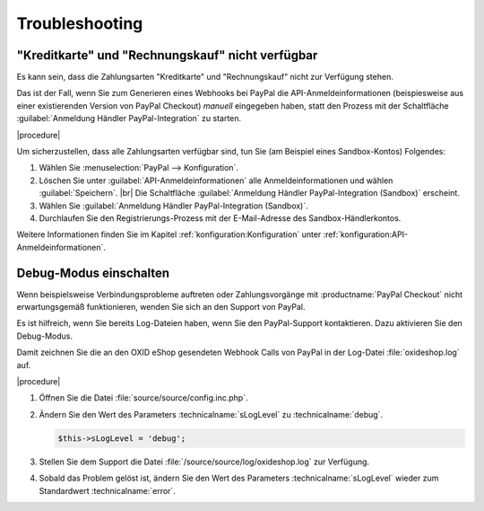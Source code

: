 Troubleshooting
===============

"Kreditkarte" und "Rechnungskauf" nicht verfügbar
-------------------------------------------------

Es kann sein, dass die Zahlungsarten "Kreditkarte" und "Rechnungskauf" nicht zur Verfügung stehen.

Das ist der Fall, wenn Sie zum Generieren eines Webhooks bei PayPal die API-Anmeldeinformationen (beispiesweise aus einer existierenden Version von PayPal Checkout) :emphasis:`manuell` eingegeben haben, statt den Prozess mit der Schaltfläche :guilabel:`Anmeldung Händler PayPal-Integration` zu starten.

|procedure|

Um sicherzustellen, dass alle Zahlungsarten verfügbar sind, tun Sie (am Beispiel eines Sandbox-Kontos) Folgendes:

1. Wählen Sie :menuselection:`PayPal --> Konfiguration`.
#. Löschen Sie unter :guilabel:`API-Anmeldeinformationen` alle Anmeldeinformationen und wählen :guilabel:`Speichern`.
   |br|
   Die Schaltfläche :guilabel:`Anmeldung Händler PayPal-Integration (Sandbox)` erscheint.
#. Wählen Sie :guilabel:`Anmeldung Händler PayPal-Integration (Sandbox)`.
#. Durchlaufen Sie den Registrierungs-Prozess mit der E-Mail-Adresse des Sandbox-Händlerkontos.

Weitere Informationen finden Sie im Kapitel :ref:`konfiguration:Konfiguration` unter :ref:`konfiguration:API-Anmeldeinformationen`.

Debug-Modus einschalten
-----------------------

Wenn beispielsweise Verbindungsprobleme auftreten oder Zahlungsvorgänge mit :productname:`PayPal Checkout` nicht erwartungsgemäß funktionieren, wenden Sie sich an den Support von PayPal.

.. todo: #ML: Was ist die Support-Adresse von Paypal?
.. todo: #tbd: Pfad der Logdatei verifizieren: :file:`/source/source/log/oxideshop.log`

Es ist hilfreich, wenn Sie bereits Log-Dateien haben, wenn Sie den PayPal-Support kontaktieren. Dazu aktivieren Sie den Debug-Modus.

Damit zeichnen Sie die an den OXID eShop gesendeten Webhook Calls von PayPal in der Log-Datei :file:`oxideshop.log` auf.

|procedure|

1. Öffnen Sie die Datei :file:`source/source/config.inc.php`.
#. Ändern Sie den Wert des Parameters :technicalname:`sLogLevel` zu :technicalname:`debug`.

   .. code::

      $this->sLogLevel = 'debug';

#. Stellen Sie dem Support die Datei :file:`/source/source/log/oxideshop.log` zur Verfügung.
#. Sobald das Problem gelöst ist, ändern Sie den Wert des Parameters :technicalname:`sLogLevel` wieder zum Standardwert :technicalname:`error`.
